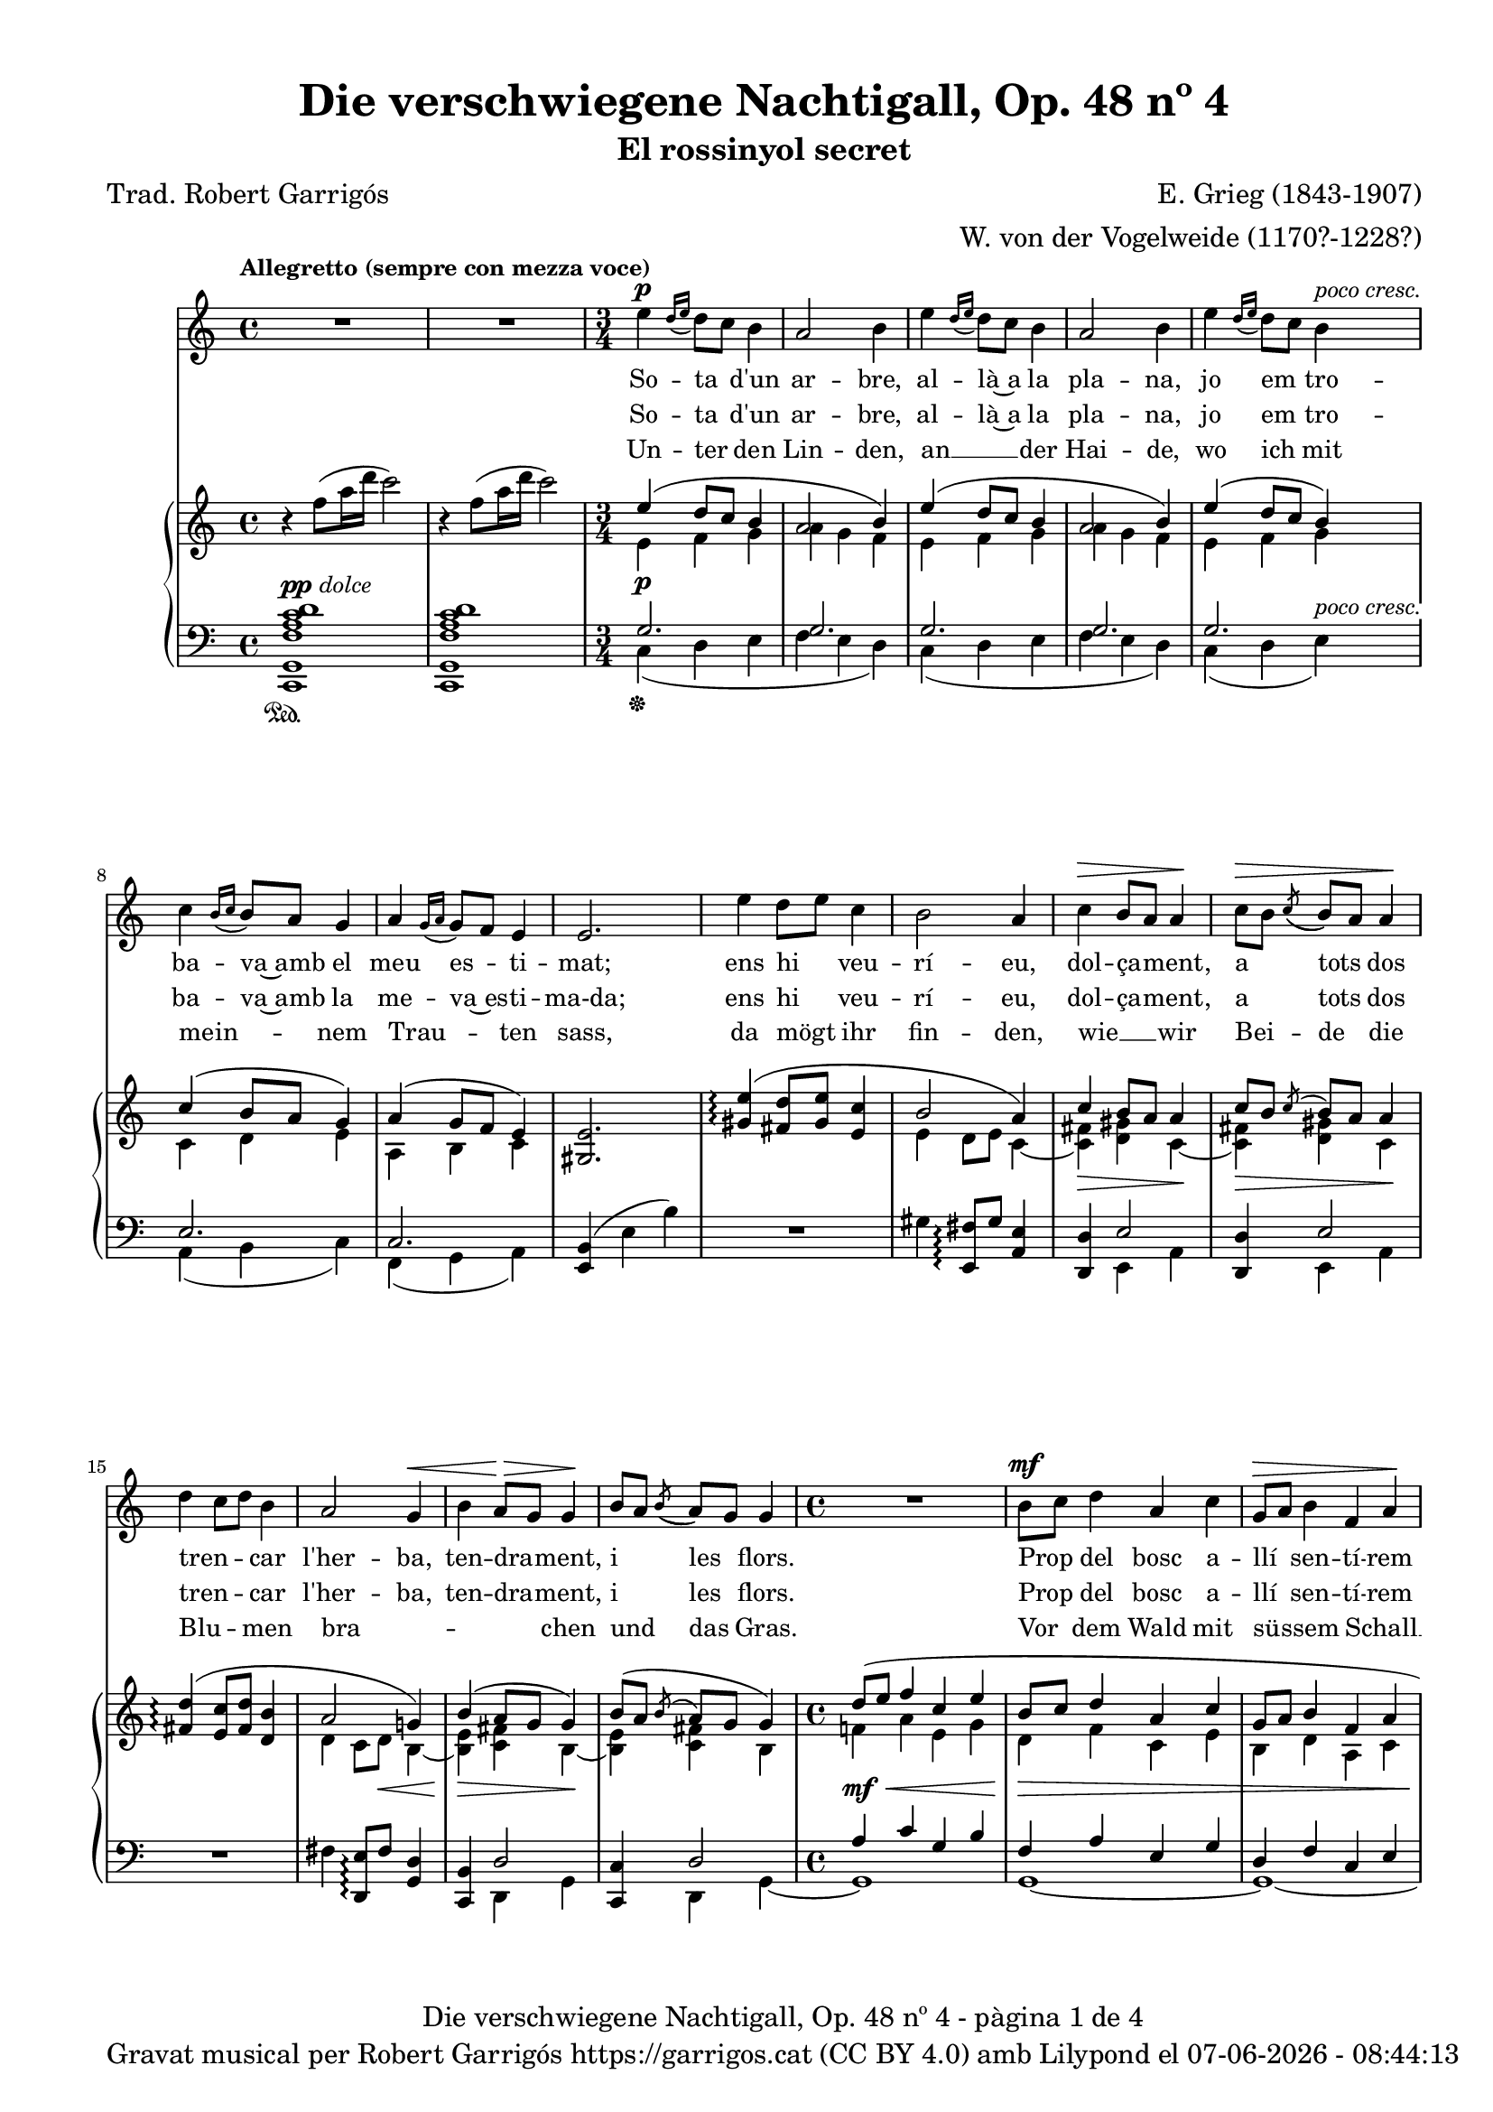 \version "2.24.3"
\language "english"

data = #(strftime "%d-%m-%Y - %H:%M:%S" (localtime (current-time)))


global = {
  % \overrideTimeSignatureSettings
  % 4/4        % timeSignatureFraction
  % 1/4        % baseMomentFraction
  % 2,2        % beatStructure
  % #'()       % beamExceptions
  \key c \major
  \time 4/4
  \tempo "Allegretto (sempre con mezza voce)"
  \set Score.tempoHideNote = ##t
  \tempo 4=100
  \set PianoStaff.connectArpeggios = ##t

}


melody = \relative c'' {
  \clef treble
  \global
  | R1
  | R1
  \time 3/4
  | e4^\p \grace {[d16 (e]} d8) [c] b4
  | a2 b4
  | e4 \grace {[d16 (e]} d8) [c] b4
  | a2 b4
  | e4 \grace {[d16 (e]} d8) [c] b4^\markup {\whiteout \italic "poco cresc."}
  | c4 \grace {[b16 (c]} b8) [a] g4
  | a4 \grace {[g16 (a]} g8) [f] e4
  | e2.
  | e'4 d8 [e] c4
  | b2 a4
  | c^\> b8 [a] a4\!
  | c8^\> [b] \acciaccatura {(c8} b8) [a] a4\!
  | d4 c8 [d] b4
  | a2 g4^\<
  | b a8^\!^\> [g] g4^\!
  | b8 [a] \acciaccatura {(b8} a8) [g] g4
  \time 4/4
  | R1
  | b8^\mf [c] d4 a c
  | g8^\> [a] b4 f a\!
  | R1
  | r8^\markup {\italic "leggiero"} f4^\p a16 d c2
  | r8 d,4^\pp fs16 b a2
  | r4 a4~a8 a a a
  | \after 8 ^\< \after 4. ^\> \after 2 \! d2. a4
  | c2~ c4 r4
  | R1
  % segona estrofa
  \time 3/4
  | e4 \grace {[d16 (e]} d8) [c] b4
  | a2 b4
  | e4 \grace {[d16 (e]} d8) [c] b4
  | a2 b4
  | e4 \grace {[d16 (e]} d8) [c] b4
  | c4 \grace {[b16 (c]} b8) [a] g4
  | a4 \grace {[g16 (a]} g8) [f] e4
  | e4 e2
  | e'4 d8 [e] c4
  | b2 a4
  | c b8 [a] a4
  | c8^\> [b] \acciaccatura {(c8} b8) [a] a4\!
  | d4 c8 [d] b4
  | a2 g4
  | b a8 [g] g4
  | b8^\> [a] \acciaccatura {(b8} a8) [g] g4\!
  \time 4/4
  | R1
  | b8 [c] d4 a c
  | g8 [a] b4 f a
  | R1
  | r8^\markup {\italic "leggiero"} f4^\p a16 d c2
  | r8 d,4^\pp fs16 b a2
  | r4 a4~a8 a^\< a a\!
  | \after 8 ^\< \after 4. ^\> \after 2 \!  d2. a4
  | c2~ c4 r4
  | R1
  % tercera estrofa
  \time 3/4
  | e4 \grace {[d16 (e]} d8) [c] b4
  | a2 b4
  | e4 \grace {[d16 (e]} d8) [c] b4
  | a2 b4
  | e4 \grace {[d16 (e]} d8) [c] b4
  | c4 \grace {[b16 (c]} b8) [a] g4
  | a4 \grace {[g16 (a]} g8) [f] e4
  | e2.
  | e'4 d8 [e] c4
  | b2 a4
  | c b8 [a] a4
  | c8 [b] \acciaccatura {(c8} b8) [a] a4
  | d4 c8 [d] b4
  | a2 g4
  | b a8 [g] g4
  | b8^\> [a] \acciaccatura {(b8} a8) [g] g4\!
  \time 4/4
  | R1
  | b8^\mf [c] d4 a c
  | g8 [a] b4 f a
  | R1
  | r8^\markup {\italic leggiero} f4^\p a16 d c2
  | r8 d,4^\pp fs16 b a2
  | r4 a4~a8 a a a
  | \after 8 ^\< \after 4. ^\> \after 2 \!  d2. a4
  | c2~ c4 r4
  | R1
  | R1\fermata \bar "|."
}

catala_d = \lyricmode {
  So -- ta d'un ar -- bre,
  al -- là~a la pla -- na,
  jo em tro -- ba -- va~amb el meu es -- ti -- mat;
  ens hi veu -- rí -- eu, dol -- ça -- ment, a tots dos
  tren -- _ car l'her -- ba, ten -- dra -- ment, i les flors.
  Prop del bosc a -- llí sen -- tí -- rem
  Tan -- da -- ra -- dai!
  Tan -- da -- ra -- dai!
  el dolç cant del ro -- ssi -- nyol.

  En a -- rri -- bar
  a -- le -- gre~a la pra -- da
  el meu a -- mor __ _ ja m'hi es -- pe -- ra -- va.
  Com sa __ _ dol -- ça
  don -- ze -- lla em re -- bé,
  que tan -- ta jo -- ia
  no __ _ sé d'on em vé.
  Quans pe -- tons cre -- ieu que~em va fer?
  Tan -- da -- ra -- dai!
  Tan -- da -- ra -- dai!
  Oh, tots els que va po -- der!

  Jo~hi re -- po -- sa -- va
  de tal ma -- ne -- ra
  que Déu no vul -- gui que nin -- gú~ho sa -- bés.
  A -- llò que fé -- rem jun -- ta -- ment amb pas -- sió
  nin -- gú~ho sa -- brà __ _
  més que ell i __ _ jo

  i~un pe -- tit __ _ o -- ce -- llet __ _
  Tan -- da -- ra -- dai!
  Tan -- da -- ra -- dai!
  Oh, que~ens guar -- da -- rà~el se -- cret!

}

catala_h = \lyricmode {
  So -- ta d'un ar -- bre,
  al -- là~a la pla -- na,
  jo em tro -- ba -- va~amb la me -- va~es -- ti -- ma-da;
  ens hi veu -- rí -- eu, dol -- ça -- ment, a tots dos
  tren -- _ car l'her -- ba, ten -- dra -- ment, i les flors.
  Prop del bosc a -- llí sen -- tí -- rem
  Tan -- da -- ra -- dai!
  Tan -- da -- ra -- dai!
  el dolç cant del ro -- ssi -- nyol.

  En a -- rri -- bar
  a -- le -- gre~a la pra -- da
  el meu a -- mor __ _ ja m'hi es -- pe -- ra -- va.
  Com el seu dolç __ _
  ca -- va -- ller em re -- bé,
  que tan -- ta jo -- ia
  no __ _ sé d'on em vé.
  Quans pe -- tons cre -- ieu que~em va fer?
  Tan -- da -- ra -- dai!
  Tan -- da -- ra -- dai!
  Oh, tots els que va po -- der!

  Jo~hi re -- po -- sa -- va
  de tal ma -- ne -- ra
  que Déu no vul -- gui que nin -- gú~ho sa -- bés.
  A -- llò que fé -- rem jun -- ta -- ment amb pas -- sió
  nin -- gú~ho sa -- brà __ _
  més __ _ que el -- la~i jo

  i~un pe -- tit __ _ o -- ce -- llet __ _
  Tan -- da -- ra -- dai!
  Tan -- da -- ra -- dai!
  Oh, que~ens guar -- da -- rà~el se -- cret!

}

alemany = \lyricmode {
  Un -- ter  den Lin -- den,
  an __ _ der Hai -- de,
  wo ich mit mein -- _ nem Trau -- _ ten sass,
  da mögt ihr fin -- den,
  wie __ _ wir
  Bei -- de die
  Blu -- _ men bra -- _ _ _ chen und das Gras.
  Vor dem Wald mit sü -- ssem Schall __ _
  Tan -- da -- ra -- dei!
  Tan -- da -- ra -- dei!
  sang im Thal die Nach -- ti -- gall.

  Ich kam ge -- gan  -- gen
  zu __ _ der Au -- e,
  mein Lieb -- ster kam __ _ vor mir __ _ da -- hin. ""
  Ich ward em -- pfan -- gen
  als heh -- re Frau -- e, __ _
  som var der A -- _ _ _ mer se -- lig bin.
  Ob er mir auch Küs -- se bot? __ _
  Tan -- da -- ra -- dei!
  Tan -- da -- ra -- dei!
  Seht, wie ist mein Mund so roth!

  Wie ich da ruh -- te,
  wüsst' __ _ es Einer,
  be -- hü -- _ te Gott, __ _
  ich schäm -- _ te mich.
  Wie mich der Gu -- te herz -- _ te,
  Kei -- ner er -- fah -- _ _ _ re das,
  als er __ _ und ich;
  und ein klei -- nes Vö -- ge -- lein, __ _
  Tan -- da -- ra -- dei!
  Tan -- da -- ra -- dei!
  das wird wohl ver -- schwie -- gen sein.
}

upper = \relative c'' {
  \clef treble
  \global
  | r4 f8 (a16 d c2)
  | r4 f,8 (a16 d c2)
  \time 3/4
  | <<
    {e,4 (d8 c b4}
    \\
    {e,4\p f g}
  >>
  | <<
    {a2 b4)}
    \\
    {a4 g f}
  >>
  | <<
    {e'4 (d8 c b4}
    \\
    {e,4 f g}
  >>
  | <<
    {a2 b4)}
    \\
    {a4 g f}
  >>
  | <<
    {e'4 (d8 c b4)}
    \\
    {e,4 f g}
  >>
  | <<
    {c4 (b8 a g4)}
    \\
    {c,4 d e}
  >>
  | <<
    {a4 (g8 f e4)}
    \\
    {a,4 b c}
  >>
  | <gs e'>2.
  | <<
    {<gs' e'>4\arpeggio (<fs d'>8 <gs e'> < e c'>4 | b'2 a4) | c4 b8 a a4 | c8 [b] \acciaccatura {c} b [a] a4}
    \\
    { s2. | e4 d8 e c4~ | <c fs>\> <d gs> c~\!| <c fs>\> <d gs> c\!}
  >>
  | <<
    {<fs d'>4\arpeggio (<e c'>8 <fs d'> < d b'>4 | a'2 g!4) | b4 (a8 g g4) | b8 ([a] \acciaccatura {b} a [g] g4)}
    \\
    { s2. | d4 c8 d\< b4~ | <b e>\!\> <c fs> b~\!| <b e> <c fs> b}
  >>
  | <<
    {d'8 (e f4 c e | b8 c d4 a c | g8 a b4 f a | e8 f g4 d f)}
    \\
    {f!4\mf\< a e g | d\!\> f c e | b d a c | g\!_\markup {\italic "poco rit."} b f a}
  >>
  | <a f'>1^\markup {\italic "a tempo"}
  | <fs d'>1\pp
  | cs'2 d\<
  | d1\!\arpeggio\>
  | r4\! f'8 (a16 d c2)
  | r4 f,8 (a16 d c2)
  % segona estrofa
  \time 3/4
  | <<
    {e,4 (d8 c b4}
    \\
    {e,4\p f g}
  >>
  | <<
    {a2 b4)}
    \\
    {a4 g f}
  >>
  | <<
    {e'4 (d8 c b4}
    \\
    {e,4 f g}
  >>
  | <<
    {a2 b4)}
    \\
    {a4 g f}
  >>
  | <<
    {e'4 (d8 c b4)}
    \\
    {e,4 f g}
  >>
  | <<
    {c4 (b8 a g4)}
    \\
    {c,4 d e}
  >>
  | <<
    {a4 (g8 f e4)}
    \\
    {a,4 b c}
  >>
  | <gs e'>2.
  | <<
    {<gs' e'>4\arpeggio (<fs d'>8 <gs e'> < e c'>4 | b'2 a4) | c4 b8 a a4 | c8 [b] \acciaccatura {c} b [a] a4}
    \\
    { s2. | e4 d8 e c4~ | <c fs> <d gs> c~| <c fs>\> <d gs> c\!}
  >>
  | <<
    {<fs d'>4\arpeggio (<e c'>8 <fs d'> < d b'>4 | a'2 g!4) | b4 a8 g g4 | b8 [a] \acciaccatura {b} a [g] g4}
    \\
    { s2. | d4 c8 d b4~ | <b e> <c fs> b~| <b e>\> <c fs> b\!}
  >>
  | <<
    {d'8 (e f4 c e | b8 c d4 a c | g8 a b4 f a | e8 f g4 d f)}
    \\
    {f!4 a e g | d f c e | b d a c | g b f a}
  >>
  | <a f'>1^\markup {\italic "a tempo"}
  | <fs d'>1
  | cs'2 d\<
  | d1\arpeggio\!
  | r4 f'8 (a16 d c2)
  | r4 f,8 (a16 d c2)
  %tercera estrofa
  \time 3/4
  | <<
    {e,4 (d8 c b4}
    \\
    {e,4\p f g}
  >>
  | <<
    {a2 b4)}
    \\
    {a4 g f}
  >>
  | <<
    {e'4 (d8 c b4}
    \\
    {e,4 f g}
  >>
  | <<
    {a2 b4)}
    \\
    {a4 g f}
  >>
  | <<
    {e'4 (d8 c b4)}
    \\
    {e,4 f g}
  >>
  | <<
    {c4 (b8 a g4)}
    \\
    {c,4 d e}
  >>
  | <<
    {a4 (g8 f e4)}
    \\
    {a,4 b c}
  >>
  | <gs e'>2.
  | <<
    {<gs' e'>4\arpeggio (<fs d'>8 <gs e'> < e c'>4 | b'2 a4) | c4 b8 a a4 | c8 [b] \acciaccatura {c} b [a] a4}
    \\
    { s2. | e4 d8 e c4~ | <c fs> <d gs> c~| <c fs> <d gs> c}
  >>
  | <<
    {<fs d'>4\arpeggio (<e c'>8 <fs d'> < d b'>4 | a'2 g4) | b4 a8 g g4 | b8 [a] \acciaccatura {b} a [g] g4}
    \\
    { s2. | d4 c8 d b4~ | <b e> <c fs> b~| <b e>\> <c fs> b\!}
  >>
  | <<
    {d'8 (e f4 c e | b8 c d4 a c | g8 a b4 f a | e8 f g4 d f)}
    \\
    {f!4 a\< e g\! | d f\> c e | b d a c\! | g b f a}
  >>
  | <a f'>1^\markup {\italic "a tempo"}
  | <fs d'>1
  | cs'2 d
  | d1\arpeggio
  | r4 f'8\> (a16 d c2)
  | r4 f,8\! (a16_\markup {\italic rit.} d c2)
  | c,,1\fermata \bar "|."
}

lower = \relative c {
  \clef bass
  \global
  | <c, g' f' a c d>1^\markup{\dynamic pp \italic "dolce"}_\sustainOn
  | <c g' f' a c d>
  \time 3/4
  | <<
    {g''2.}
    \\
    {c,4\sustainOff (d e}
  >>
  | <<
    {g2.}
    \\
    {f4 e d)}
  >>
  | <<
    {g2.}
    \\
    {c,4 (d e}
  >>
  | <<
    {g2.}
    \\
    {f4 e d)}
  >>
  | <<
    {g2.}
    \\
    {c,4 (d e)^\markup {\whiteout \italic "poco cresc."}}
  >>
  | <<
    {e2.}
    \\
    {a,4 (b c)}
  >>
  | <<
    {c2.}
    \\
    {f,4 (g a)}
  >>
  | <e b'>4 (e' b')
  | R2.
  | gs4 <e, fs'>8\arpeggio gs' <a, e'>4
  | <<
    {<d, d'>4 e'2}
    \\
    {s4 e, a}
  >>
  | <<
    {<d, d'>4 e'2}
    \\
    {s4 e, a}
  >>
  | R2.
  | fs'4 <d, e'>8\arpeggio fs' <g, d'>4
  | <<
    {<c, b'>4 d'2}
    \\
    {s4 d, g}
  >>
  | <<
    {<c, c'>4 d'2}
    \\
    {s4 d, g~}
  >>
  \time 4/4
  | <<
    {a'4 c g b | f a e g | d f c e | b d a c}
    \\
    {g1 | g~ | g~ | g}
  >>
  | <f c'>1
  | <d a'>1
  | <<
    \autoBeamOff
     { \crossStaff {e'2 fs2} }
    \\
    {<a,, a'>2 <d a'>2}
    \autoBeamOn
  >>
  | <<
    {b''2\arpeggio (a)}
    \\
    {<g,, g' f'!>1\arpeggio}
  >>
  | <c g' f' a c d>1^\markup{\italic "dolce"}
  | <c g' f' a c d>^\pp
  %segona estrofa
  \time 3/4
  | <<
    {g''2.}
    \\
    {c,4 (d e}
  >>
  | <<
    {g2.}
    \\
    {f4 e d)}
  >>
  | <<
    {g2.}
    \\
    {c,4 (d e}
  >>
  | <<
    {g2.}
    \\
    {f4 e d)}
  >>
  | <<
    {g2.}
    \\
    {c,4 (d e)}
  >>
  | <<
    {e2.}
    \\
    {a,4 (b c)}
  >>
  | <<
    {c2.}
    \\
    {f,4 (g a)}
  >>
  | <e b'>4 (e' b')
  | R2.
  | gs4 <e, fs'>8\arpeggio gs' <a, e'>4
  | <<
    {<d, d'>4 e'2}
    \\
    {s4 e, a}
  >>
  | <<
    {<d, d'>4 e'2}
    \\
    {s4 e, a}
  >>
  | R2.
  | fs'4 <d, e'>8\arpeggio fs' <g, d'>4
  | <<
    {<c, b'>4 d'2}
    \\
    {s4 d, g}
  >>
  | <<
    {<c, c'>4 d'2}
    \\
    {s4 d, g~}
  >>
  \time 4/4
  | <<
    {a'4\mf^\< c g b | f\! a^\> e g | d f c e\! | b d^\markup {\italic "poco rit."} a c}
    \\
    {g1 | g~ | g~ | g}
  >>
  | <f c'>1^\p
  | <d a'>1^\pp
  | <<
    \autoBeamOff
     { \crossStaff {e'2 fs2} }
    \\
    {<a,, a'>2 <d a'>2}
    \autoBeamOn
  >>
  | <<
    {b''2\arpeggio (a)}
    \\
    {<g,, g' f'!>1\arpeggio}
  >>
  | <c g' f' a c d>1^\markup{\italic "dolce"}
  | <c g' f' a c d>^\pp
  % tercera estrofa
  \time 3/4
  | <<
    {g''2.}
    \\
    {c,4 (d e}
  >>
  | <<
    {g2.}
    \\
    {f4 e d)}
  >>
  | <<
    {g2.}
    \\
    {c,4 (d e}
  >>
  | <<
    {g2.}
    \\
    {f4 e d)}
  >>
  | <<
    {g2.}
    \\
    {c,4 (d e)}
  >>
  | <<
    {e2.}
    \\
    {a,4 (b c)}
  >>
  | <<
    {c2.}
    \\
    {f,4 (g a)}
  >>
  | <e b'>4 (e' b')
  | R2.
  | gs4 <e, fs'>8\arpeggio gs' <a, e'>4
  | <<
    {<d, d'>4 e'2}
    \\
    {s4 e, a}
  >>
  | <<
    {<d, d'>4 e'2}
    \\
    {s4 e, a}
  >>
  | R2.
  | fs'4 <d, e'>8\arpeggio fs' <g, d'>4
  | <<
    {<c, b'>4 d'2}
    \\
    {s4 d, g}
  >>
  | <<
    {<c, c'>4 d'2}
    \\
    {s4 d, g~}
  >>
  \time 4/4
  | <<
    {a'4^\mf c g b | f a e g | d f c e | b d a c}
    \\
    {g1 | g~ | g~ | g}
  >>
  | <f c'>1^\p
  | <d a'>1^\pp
  | <<
    \autoBeamOff
     { \crossStaff {e'2 fs2} }
    \\
    {<a,, a'>2 <d a'>2}
    \autoBeamOn
  >>
  | <<
    {b''2\arpeggio^\> (a)\!}
    \\
    {<g,, g' f'!>1\arpeggio}
  >>
  | <c g' f' a c d>1^\markup{\italic "dolce"}
  | <c g' f' a c d>
  | <c g' e'>^\pp_\fermata \bar "|."

  \label #'lastPage
}

%%%%%%%%%%%%%%%%%%%%%%%%%%%%%%%%%%%%%
%%%%%%%%%% REMARKABLE %%%%%%%%%%%%%%%
%%%%%%%%%%%%%%%%%%%%%%%%%%%%%%%%%%%%%

\book {
  \bookOutputSuffix "remarkable"
  \header {
    title = "Die verschwiegene Nachtigall, Op. 48 nº 4"
    subtitle = "El rossinyol secret"
    composer = "E. Grieg (1843-1907)"
    arranger = "W. von der Vogelweide (1170?-1228?)"
    poet = "Trad. Robert Garrigós"
    tagline = ##f
  }
  \score {
    <<
      \new Voice = "mel" { \autoBeamOff \melody }
      \new Lyrics \lyricsto mel \catala_d
      \new Lyrics \lyricsto mel \catala_h
      \new Lyrics \lyricsto mel \alemany
      \new PianoStaff <<
        \new Staff = "upper" \upper
        \new Staff = "lower" \lower
      >>
    >>
    \layout {
      #(layout-set-staff-size 16)
      \context {
        \Staff
        % \RemoveEmptyStaves
        % \override VerticalAxisGroup.default-staff-staff-spacing.basic-distance = #3
        % \consists #Span_stem_engraver
      }
      \context {
        \PianoStaff
        \consists #Span_stem_engraver
      }
    }
  }

  \paper {
    #(set-paper-size '(cons (* 155 mm) (* 210 mm)))
    indent = 0\mm
    top-margin = #10
    bottom-margin = #0
    left-margin = #0
    right-margin = #0

    max-systems-per-page = 3
    score-system-spacing =
    #'((basic-distance . 12)
       (minimum-distance . 6)
       (padding . 1)
       (stretchability . 10))
    % markup-system-spacing =
    % #'((minimum-distance . 20))
    % system-system-spacing =
    % #'((minimum-distance . 15))
    % annotate-spacing = ##t

  }
}

%%%%%%%%%%%%%%%%%%%%%%%%%%%%%%%%%%%%%
%%%%%%%%%%%%% PDF %%%%%%%%%%%%%%%%%%%
%%%%%%%%%%%%%%%%%%%%%%%%%%%%%%%%%%%%%

\book {
  % \bookOutputSuffix ""
  \header {
    title = "Die verschwiegene Nachtigall, Op. 48 nº 4"
    subtitle = "El rossinyol secret"
    composer = "E. Grieg (1843-1907)"
    arranger = "W. von der Vogelweide (1170?-1228?)"
    poet = "Trad. Robert Garrigós"
    tagline = ##f
    copyright = \markup {
      \center-column {
        \line { "Gravat musical per Robert Garrigós" \with-url #"https://garrigos.cat" "https://garrigos.cat" \with-url #"https://creativecommons.org/licenses/by/4.0/deed.ca" "(CC BY 4.0)" "amb" \with-url #"https://lilypond.org" "Lilypond" "el" \data }
        % \line { "Creative Commons Attribution 4.0 International (CC BY 4.0)" }
      }
    }
  }
  \score {
    <<
      \new Voice = "mel" { \autoBeamOff \melody }
      \new Lyrics \lyricsto mel \catala_d
      \new Lyrics \lyricsto mel \catala_h
      \new Lyrics \lyricsto mel \alemany
      \new PianoStaff \with { \override StaffGrouper.staffgroup-staff-spacing.basic-distance = #0 } <<
        \new Staff = "upper" \upper
        \new Staff = "lower" \lower
      >>
    >>
    \layout {
      #(layout-set-staff-size 16.4)
      \context {
        \Staff
        \RemoveEmptyStaves
        \override VerticalAxisGroup.default-staff-staff-spacing.basic-distance = #3
      }
      \context {
        \PianoStaff
        \consists #Span_stem_engraver
      }
    }
    \midi { }
  }
  \paper {
    set-paper-size = "a4"
    top-margin = 10
    left-margin = 15
    indent = 10
    max-systems-per-page = 6
    score-system-spacing =
    #'((basic-distance . 10)
       (minimum-distance . 5)
       (padding . 0)
       (stretchability . 14))

    last-bottom-spacing =
    #'((basic-distance . 15)
       (minimum-distance . 5)
       (padding . 0)
       (stretchability . 10))
    % markup-system-spacing =
    % #'((minimum-distance . 0))
    % system-system-spacing =
    % #'((minimum-distance . 15))
    % staff-staff-spacing =
    % #'((padding . 10))
    % default-staff-staff-spacing =
    % #'((basic-distance . 0)
    %    (minimum-distance . 0)
    %    (padding . 0)
    %    (stretchability . 10))
    % annotate-spacing = ##t
    % print-all-headers = ##t
    % print-first-page-number = ##t
    oddFooterMarkup = \markup {
      \center-column {
        \line { \fromproperty #'header:title "- pàgina" \fromproperty #'page:page-number-string "de" \concat {\page-ref #'lastPage "0" "?"} }
        \fill-line { \fromproperty #'header:copyright }
      }
    }
    evenFooterMarkup = \markup {
      \center-column {
        \line { \fromproperty #'header:title "- pàgina" \fromproperty #'page:page-number-string "de" \concat {\page-ref #'lastPage "0" "?"} }
        \fill-line { \fromproperty #'header:copyright }
      }
    }
  }
}
